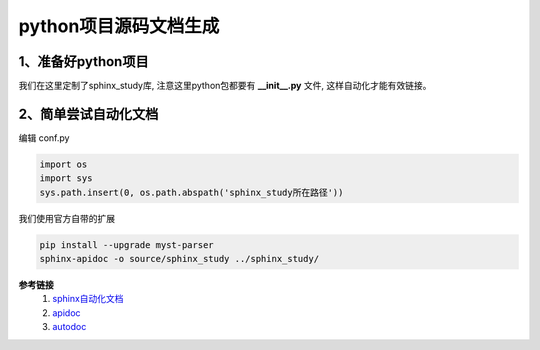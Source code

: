 
python项目源码文档生成
==========================


1、准备好python项目
--------------------------

我们在这里定制了sphinx_study库, 注意这里python包都要有 **__init__.py** 文件, 这样自动化才能有效链接。


2、简单尝试自动化文档
--------------------------

编辑 conf.py

.. code-block:: python

    import os
    import sys
    sys.path.insert(0, os.path.abspath('sphinx_study所在路径'))

我们使用官方自带的扩展

.. code-block:: shell

    pip install --upgrade myst-parser
    sphinx-apidoc -o source/sphinx_study ../sphinx_study/
    

**参考链接**
    1. `sphinx自动化文档 <https://blog.csdn.net/lly1122334/article/details/103970663>`_
    2. `apidoc <https://github.com/sphinx-contrib/apidoc>`_
    3. `autodoc <https://www.sphinx-doc.org/en/master/usage/extensions/autodoc.html#module-sphinx.ext.autodoc>`_
